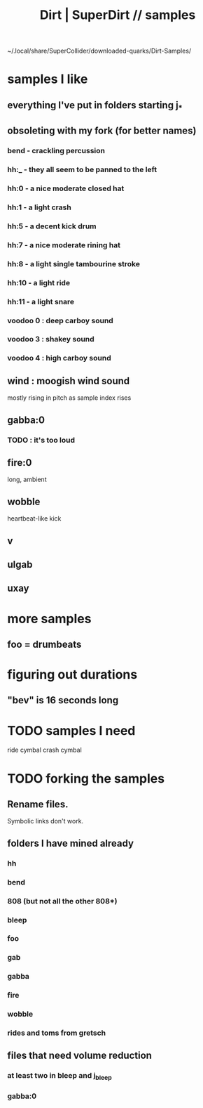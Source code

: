 :PROPERTIES:
:ID:       5f2bb61b-6528-44d6-9f0c-c95064e87f81
:ROAM_ALIASES: "SuperDirt | Dirt // samples" "samples \\ SuperDirt | Dirt"
:END:
#+title: Dirt | SuperDirt // samples
~/.local/share/SuperCollider/downloaded-quarks/Dirt-Samples/
* samples I like
** everything I've put in folders starting j_*
** obsoleting with my fork (for better names)
*** bend - crackling percussion
*** hh:_ - they all seem to be panned to the left
*** hh:0 - a nice moderate closed hat
*** hh:1 - a light crash
*** hh:5 - a decent kick drum
*** hh:7 - a nice moderate rining hat
*** hh:8 - a light single tambourine stroke
*** hh:10 - a light ride
*** hh:11 - a light snare
*** voodoo 0 : deep carboy sound
*** voodoo 3 : shakey sound
*** voodoo 4 : high carboy sound
** wind : moogish wind sound
   mostly rising in pitch as sample index rises
** gabba:0
*** TODO : it's too loud
** fire:0
   long, ambient
** wobble
   heartbeat-like kick
** v
** ulgab
** uxay
* more samples
** foo = drumbeats
* figuring out durations
** "bev" is 16 seconds long
* TODO samples I need
  ride cymbal
  crash cymbal
* TODO forking the samples
** Rename files.
   Symbolic links don't work.
** folders I have mined already
*** hh
*** bend
*** 808 (but not all the other 808*)
*** bleep
*** foo
*** gab
*** gabba
*** fire
*** wobble
*** rides and toms from gretsch
** files that need volume reduction
*** at least two in bleep and j_bleep
*** gabba:0
